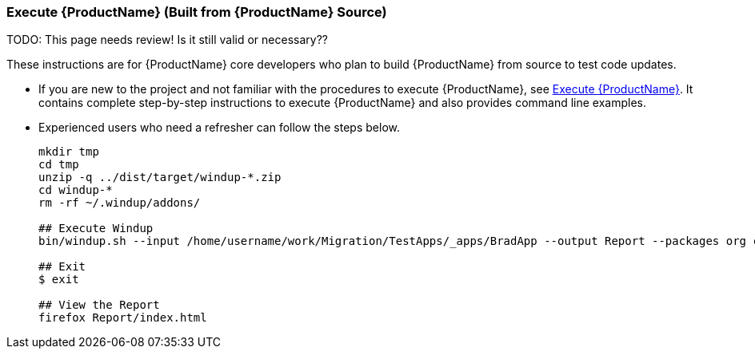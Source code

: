 


 

[[Dev-Execute-Built-from-Source]]
=== Execute {ProductName} (Built from {ProductName} Source)

TODO: This page needs review! Is it still valid or necessary??

These instructions are for {ProductName} core developers who plan to build {ProductName} from source to test code updates. 

* If you are new to the project and not familiar with the procedures to execute {ProductName}, see xref:Execute[Execute {ProductName}]. It contains complete step-by-step instructions to execute {ProductName} and also provides command line examples.

* Experienced users who need a refresher can follow the steps below.
+
[options="nowrap"]
----
mkdir tmp
cd tmp
unzip -q ../dist/target/windup-*.zip
cd windup-*
rm -rf ~/.windup/addons/

## Execute Windup
bin/windup.sh --input /home/username/work/Migration/TestApps/_apps/BradApp --output Report --packages org com net

## Exit
$ exit

## View the Report
firefox Report/index.html
----

////
I believe the following is obsolete
==== Execute {ProductName} as an Installed Forge Add-on

[options="nowrap"]
----
## Install Forge
wget -O forge.zip https://repository.jboss.org/nexus/service/local/repositories/releases/content/org/jboss/forge/forge-distribution/2.12.0.Final/forge-distribution-2.12.0.Final-offline.zip
unzip forge.zip
mv forge-distribution-2.12.0.Final Forge

## Configure Forge and Install {ProductName}
export FORGE_HOME=./Forge/
export PATH=$PATH:$FORGE_HOME/bin
rm -rf ~/.forge/addons/
forge -b --install org.jboss.windup:ui,2.0.0-SNAPSHOT
forge -b --install org.jboss.windup.rules.apps:rules-java,2.0.0-SNAPSHOT
forge -b --install org.jboss.windup.rules.apps:rules-java-ee,2.0.0-SNAPSHOT

## Start Forge
forge

## Execute {ProductName}
$ windup-migrate-app --input /home/username/work/Migration/TestApps/_apps/BradApp --output Report --packages org com net

## Exit forge
$ exit

## View the Report
firefox Report/index.html
----
////
